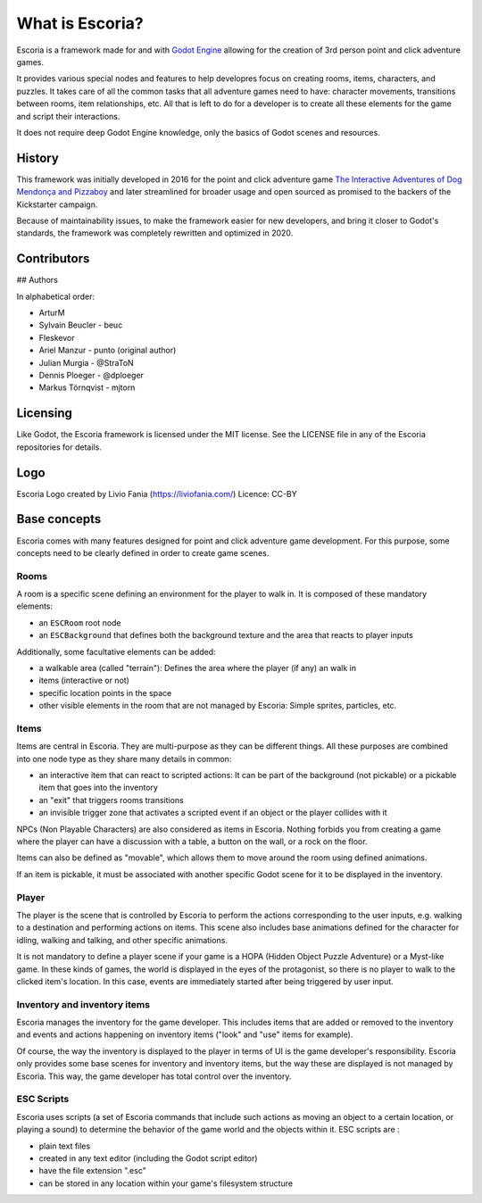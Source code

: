What is Escoria?
================

Escoria is a framework made for and with `Godot Engine`_ allowing for the
creation of 3rd person point and click adventure games.

It provides various special nodes and features to help developres focus on
creating rooms, items, characters, and puzzles. It takes care of all the
common tasks that all adventure games need to have: character movements,
transitions between rooms, item relationships, etc. All that is left to do
for a developer is to create all these elements for the game and script
their interactions.

It does not require deep Godot Engine knowledge, only the basics of Godot
scenes and resources.

History
-------

This framework was initially developed in 2016 for the point and click
adventure game `The Interactive Adventures of Dog Mendonça and Pizzaboy`_ and
later streamlined for broader usage and open sourced as promised to the backers
of the Kickstarter campaign.

Because of maintainability issues, to make the framework easier for new
developers, and bring it closer to Godot's standards, the framework was
completely rewritten and optimized in 2020.

Contributors
------------

## Authors

In alphabetical order:

* ArturM
* Sylvain Beucler - beuc
* Fleskevor
* Ariel Manzur - punto (original author)
* Julian Murgia - @StraToN
* Dennis Ploeger - @dploeger
* Markus Törnqvist - mjtorn

Licensing
---------

Like Godot, the Escoria framework is licensed under the MIT license.
See the LICENSE file in any of the Escoria repositories for details.

Logo
----

Escoria Logo created by Livio Fania (https://liviofania.com/)
Licence: CC-BY

Base concepts
-------------

Escoria comes with many features designed for point and click adventure game
development. For this purpose, some concepts need to be clearly defined in
order to create game scenes.

Rooms
~~~~~

A room is a specific scene defining an environment for the player to walk in.
It is composed of these mandatory elements:

- an ``ESCRoom`` root node
- an ``ESCBackground`` that defines both the background texture and the area
  that reacts to player inputs

Additionally, some facultative elements can be added:

- a walkable area (called "terrain"): Defines the area where the player
  (if any) an walk in
- items (interactive or not)
- specific location points in the space
- other visible elements in the room that are not managed by Escoria: Simple
  sprites, particles, etc.

Items
~~~~~

Items are central in Escoria. They are multi-purpose as they can be different
things. All these purposes are combined into one node type as they share many
details in common:

- an interactive item that can react to scripted actions: It can be part of
  the background (not pickable) or a pickable item that goes into the inventory
- an "exit" that triggers rooms transitions
- an invisible trigger zone that activates a scripted event if an object or the
  player collides with it

NPCs (Non Playable Characters) are also considered as items in Escoria.
Nothing forbids you from creating a game where the player can have a discussion
with a table, a button on the wall, or a rock on the floor.

Items can also be defined as "movable", which allows them to move around the
room using defined animations.

If an item is pickable, it must be associated with another specific Godot scene
for it to be displayed in the inventory.


Player
~~~~~~

The player is the scene that is controlled by Escoria to perform the actions
corresponding to the user inputs, e.g. walking to a destination and performing
actions on items. This scene also includes base animations defined for the
character for idling, walking and talking, and other specific animations.

It is not mandatory to define a player scene if your game is a HOPA (Hidden
Object Puzzle Adventure) or a Myst-like game. In these kinds of games, the
world is displayed in the eyes of the protagonist, so there is no player to
walk to the clicked item's location. In this case, events are immediately
started after being triggered by user input.

Inventory and inventory items
~~~~~~~~~~~~~~~~~~~~~~~~~~~~~

Escoria manages the inventory for the game developer. This includes items that
are added or removed to the inventory and events and actions happening on
inventory items ("look" and "use" items for example).

Of course, the way the inventory is displayed to the player in terms of UI is
the game developer's responsibility. Escoria only provides some base scenes for
inventory and inventory items, but the way these are displayed is not managed
by Escoria. This way, the game developer has total control over the inventory.

.. _`Godot Engine`: https://godotengine.org
.. _`The Interactive Adventures of Dog Mendonça and Pizzaboy`: https://store.steampowered.com/app/330420


ESC Scripts
~~~~~~~~~~~

Escoria uses scripts (a set of Escoria commands that include such actions as
moving an object to a certain location, or playing a sound) to determine the
behavior of the game world and the objects within it. ESC scripts are :

* plain text files
* created in any text editor (including the Godot script editor)
* have the file extension ".esc"
* can be stored in any location within your game's filesystem structure
